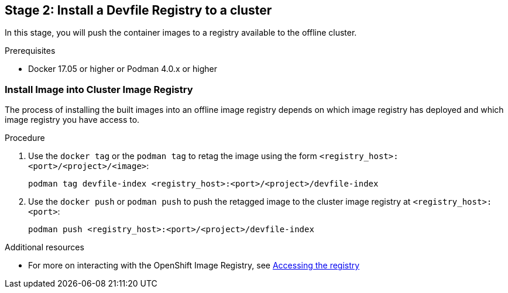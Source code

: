 [id="stage-2-install-a-devfile-registry-to-a-cluster_{context}"]
== Stage 2: Install a Devfile Registry to a cluster

In this stage, you will push the container images to a registry available to the offline cluster.

.Prerequisites

* Docker 17.05 or higher or Podman 4.0.x or higher

=== Install Image into Cluster Image Registry

The process of installing the built images into an offline image registry depends on which image registry has deployed and which image registry you have access to.

.Procedure

. Use the `docker tag` or the `podman tag` to retag the image using the form `<registry_host>:<port>/<project>/<image>`:
+
[source,bash]
----
podman tag devfile-index <registry_host>:<port>/<project>/devfile-index
----
+
. Use the `docker push` or `podman push` to push the retagged image to the cluster image registry at `<registry_host>:<port>`:
+
[source,bash]
----
podman push <registry_host>:<port>/<project>/devfile-index
----

.Additional resources

* For more on interacting with the OpenShift Image Registry, see link:https://docs.openshift.com/container-platform/4.10/registry/accessing-the-registry.html[Accessing the registry]
